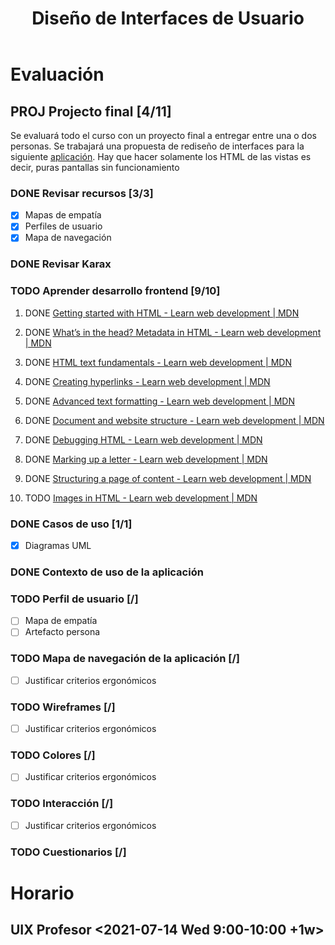 #+title: Diseño de Interfaces de Usuario

* Evaluación
** PROJ Projecto final [4/11]
DEADLINE: <2021-08-17 Tue>
Se evaluará todo el curso con un proyecto final a entregar entre una o dos personas. Se trabajará una propuesta de rediseño de interfaces para la siguiente [[http://sistemasusables.com/aplicacion/logaritmo/inicio.html][aplicación]]. Hay que hacer solamente los HTML de las vistas es decir, puras pantallas sin funcionamiento

*** DONE Revisar recursos [3/3]
CLOSED: [2021-07-15 Thu 23:12] SCHEDULED: <2021-07-12 Mon>
:LOGBOOK:
CLOCK: [2021-07-15 Thu 22:46]--[2021-07-15 Thu 23:12] =>  0:26
CLOCK: [2021-07-15 Thu 22:16]--[2021-07-15 Thu 22:41] =>  0:25
CLOCK: [2021-07-15 Thu 16:30]--[2021-07-15 Thu 16:55] =>  0:25
CLOCK: [2021-07-15 Thu 15:55]--[2021-07-15 Thu 16:20] =>  0:25
:END:
+ [X] Mapas de empatía
+ [X] Perfiles de usuario
+ [X] Mapa de navegación
*** DONE Revisar Karax
CLOSED: [2021-07-16 Fri 19:12] SCHEDULED: <2021-07-16 Fri 14:00>
*** TODO Aprender desarrollo frontend [9/10]
**** DONE [[https://developer.mozilla.org/en-US/docs/Learn/HTML/Introduction_to_HTML/Getting_started][Getting started with HTML - Learn web development | MDN]]
CLOSED: [2021-07-16 Fri 23:50]
:LOGBOOK:
CLOCK: [2021-07-16 Fri 23:24]--[2021-07-16 Fri 23:49] =>  0:25
CLOCK: [2021-07-16 Fri 21:31]--[2021-07-16 Fri 21:57] =>  0:26
CLOCK: [2021-07-16 Fri 19:16]--[2021-07-16 Fri 19:41] =>  0:25
:END:
**** DONE [[https://developer.mozilla.org/en-US/docs/Learn/HTML/Introduction_to_HTML/The_head_metadata_in_HTML][What’s in the head? Metadata in HTML - Learn web development | MDN]]
CLOSED: [2021-07-18 Sun 00:27] SCHEDULED: <2021-07-17 Sat 21:00>
:LOGBOOK:
CLOCK: [2021-07-17 Sat 23:54]--[2021-07-18 Sun 00:21] =>  0:27
CLOCK: [2021-07-17 Sat 22:56]--[2021-07-17 Sat 23:23] =>  0:27
:END:
**** DONE [[https://developer.mozilla.org/en-US/docs/Learn/HTML/Introduction_to_HTML/HTML_text_fundamentals][HTML text fundamentals - Learn web development | MDN]]
CLOSED: [2021-07-18 Sun 00:54]
:LOGBOOK:
CLOCK: [2021-07-18 Sun 00:27]--[2021-07-18 Sun 00:54] =>  0:27
:END:
**** DONE [[https://developer.mozilla.org/en-US/docs/Learn/HTML/Introduction_to_HTML/Creating_hyperlinks][Creating hyperlinks - Learn web development | MDN]]
CLOSED: [2021-07-18 Sun 23:04] SCHEDULED: <2021-07-18 Sun 22:00>
:LOGBOOK:
CLOCK: [2021-07-18 Sun 22:37]--[2021-07-18 Sun 23:03] =>  0:26
CLOCK: [2021-07-18 Sun 22:05]--[2021-07-18 Sun 22:31] =>  0:26
:END:
**** DONE [[https://developer.mozilla.org/en-US/docs/Learn/HTML/Introduction_to_HTML/Advanced_text_formatting][Advanced text formatting - Learn web development | MDN]]
CLOSED: [2021-07-25 Sun 18:27] SCHEDULED: <2021-07-21 Wed 22:00>
:LOGBOOK:
CLOCK: [2021-07-25 Sun 11:44]--[2021-07-25 Sun 12:11] =>  0:27
:END:
**** DONE [[https://developer.mozilla.org/en-US/docs/Learn/HTML/Introduction_to_HTML/Document_and_website_structure][Document and website structure - Learn web development | MDN]]
**** DONE [[https://developer.mozilla.org/en-US/docs/Learn/HTML/Introduction_to_HTML/Debugging_HTML][Debugging HTML - Learn web development | MDN]]
**** DONE [[https://developer.mozilla.org/en-US/docs/Learn/HTML/Introduction_to_HTML/Marking_up_a_letter][Marking up a letter - Learn web development | MDN]]
**** DONE [[https://developer.mozilla.org/en-US/docs/Learn/HTML/Introduction_to_HTML/Structuring_a_page_of_content][Structuring a page of content - Learn web development | MDN]]
**** TODO [[https://developer.mozilla.org/en-US/docs/Learn/HTML/Multimedia_and_embedding/Images_in_HTML][Images in HTML - Learn web development | MDN]]
SCHEDULED: <2021-07-26 Mon 21:00>
*** DONE Casos de uso [1/1]
CLOSED: [2021-07-21 Wed 13:23]
:LOGBOOK:
CLOCK: [2021-07-21 Wed 12:47]--[2021-07-21 Wed 13:15] =>  0:28
CLOCK: [2021-07-21 Wed 12:01]--[2021-07-21 Wed 12:26] =>  0:25
CLOCK: [2021-07-21 Wed 10:33]--[2021-07-21 Wed 10:59] =>  0:26
:END:
+ [X] Diagramas UML
*** DONE Contexto de uso de la aplicación
CLOSED: [2021-07-21 Wed 12:44]
*** TODO Perfil de usuario [/]
SCHEDULED: <2021-07-22 Thu 21:30>
+ [ ] Mapa de empatía
+ [ ] Artefacto persona
*** TODO Mapa de navegación de la aplicación [/]
+ [ ] Justificar criterios ergonómicos
*** TODO Wireframes [/]
+ [ ] Justificar criterios ergonómicos
*** TODO Colores [/]
+ [ ] Justificar criterios ergonómicos
*** TODO Interacción [/]
+ [ ] Justificar criterios ergonómicos
*** TODO Cuestionarios [/]

* Horario
** UIX Profesor <2021-07-14 Wed 9:00-10:00 +1w>
